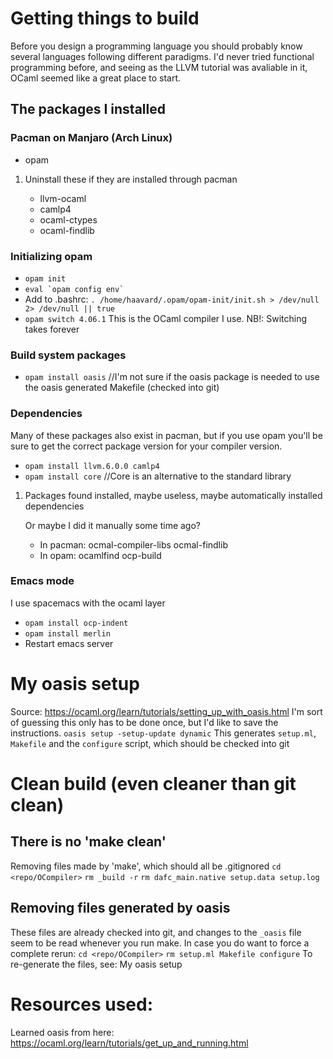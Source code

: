 * Getting things to build
Before you design a programming language you should probably know several languages following different paradigms.
I'd never tried functional programming before, and seeing as the LLVM tutorial was avaliable in it,
OCaml seemed like a great place to start.

** The packages I installed
*** Pacman on Manjaro (Arch Linux)
- opam
**** Uninstall these if they are installed through pacman
- llvm-ocaml
- camlp4
- ocaml-ctypes
- ocaml-findlib
*** Initializing opam
- =opam init=
- =eval `opam config env`=
- Add to .bashrc: =. /home/haavard/.opam/opam-init/init.sh > /dev/null 2> /dev/null || true=
- =opam switch 4.06.1= This is the OCaml compiler I use. NB!: Switching takes forever
*** Build system packages
- =opam install oasis= //I'm not sure if the oasis package is needed to use the oasis generated Makefile (checked into git)
*** Dependencies
Many of these packages also exist in pacman, but if you use opam you'll be sure to get the correct package version for your compiler version.
- =opam install llvm.6.0.0 camlp4=
- =opam install core= //Core is an alternative to the standard library
**** Packages found installed, maybe useless, maybe automatically installed dependencies
Or maybe I did it manually some time ago?
- In pacman: ocmal-compiler-libs ocmal-findlib
- In opam: ocamlfind ocp-build

*** Emacs mode
I use spacemacs with the ocaml layer
- =opam install ocp-indent=
- =opam install merlin=
- Restart emacs server

* My oasis setup
Source: https://ocaml.org/learn/tutorials/setting_up_with_oasis.html
I'm sort of guessing this only has to be done once, but I'd like to save the instructions.
=oasis setup -setup-update dynamic=
This generates =setup.ml=, =Makefile= and the =configure= script, which should be checked into git

* Clean build (even cleaner than git clean)
** There is no 'make clean'
Removing files made by 'make', which should all be .gitignored
=cd <repo/OCompiler>=
=rm _build -r=
=rm dafc_main.native setup.data setup.log=
** Removing files generated by oasis
These files are already checked into git, and changes to the =_oasis= file seem to be read whenever you run make.
In case you do want to force a complete rerun:
=cd <repo/OCompiler>=
=rm setup.ml Makefile configure=
To re-generate the files, see: My oasis setup

* Resources used:
Learned oasis from here: https://ocaml.org/learn/tutorials/get_up_and_running.html
